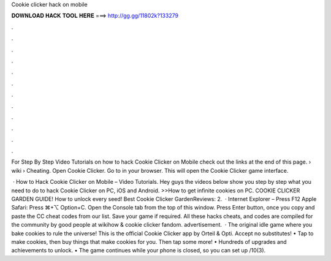 Cookie clicker hack on mobile



𝐃𝐎𝐖𝐍𝐋𝐎𝐀𝐃 𝐇𝐀𝐂𝐊 𝐓𝐎𝐎𝐋 𝐇𝐄𝐑𝐄 ===> http://gg.gg/11802k?133279



.



.



.



.



.



.



.



.



.



.



.



.

For Step By Step Video Tutorials on how to hack Cookie Clicker on Mobile check out the links at the end of this page.  › wiki › Cheating. Open Cookie Clicker. Go to  in your browser. This will open the Cookie Clicker game interface.

 · How to Hack Cookie Clicker on Mobile – Video Tutorials. Hey guys the videos below show you step by step what you need to do to hack Cookie Clicker on PC, iOS and Android. >>How to get infinite cookies on PC. COOKIE CLICKER GARDEN GUIDE! How to unlock every seed! Best Cookie Clicker GardenReviews: 2.  · Internet Explorer – Press F12 Apple Safari: Press ⌘+⌥ Option+C. Open the Console tab from the top of this window. Press Enter button, once you copy and paste the CC cheat codes from our list. Save your game if required. All these hacks cheats, and codes are compiled for the community by good people at wikihow & cookie clicker fandom. advertisement.  · The original idle game where you bake cookies to rule the universe! This is the official Cookie Clicker app by Orteil & Opti. Accept no substitutes! • Tap to make cookies, then buy things that make cookies for you. Then tap some more! • Hundreds of upgrades and achievements to unlock. • The game continues while your phone is closed, so you can set up /10(3).
